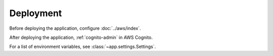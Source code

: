 Deployment
==========

Before deploying the application, configure :doc:`../aws/index`.

After deploying the application, :ref:`cognito-admin` in AWS Cognito.

For a list of environment variables, see :class:`~app.settings.Settings`.
